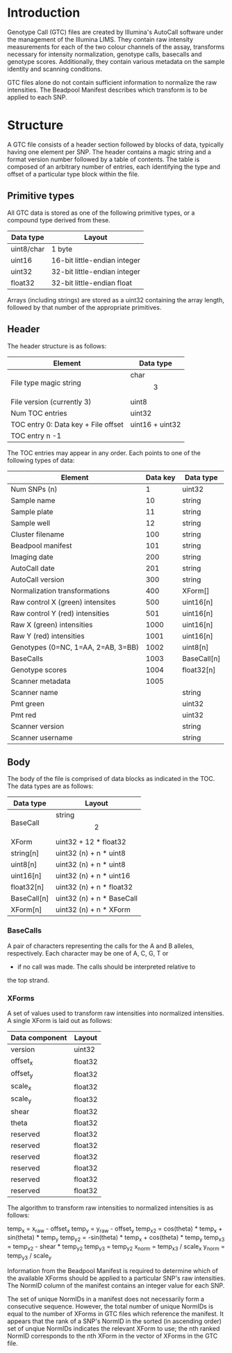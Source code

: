 #+AUTHOR:    Keith James
#+EMAIL:     kdj@sanger.ac.uk
#+DESCRIPTION: A description of Illumina's binary Genotype Call file format.
#+OPTIONS:   H:6 num:t toc:t \n:nil @:t ::t |:t ^:t -:t f:t *:t <:t
#+OPTIONS:   TeX:t LaTeX:t skip:nil d:nil todo:t pri:nil tags:nil
#+LATEX_HEADER: \renewcommand{\familydefault}{\sfdefault}
#+LaTeX_CLASS_OPTIONS: [a4]

* Introduction

  Genotype Call (GTC) files are created by Illumina's AutoCall
  software under the management of the Illumina LIMS. They contain raw
  intensity measurements for each of the two colour channels of the
  assay, transforms necessary for intensity normalization, genotype
  calls, basecalls and genotype scores. Additionally, they contain
  various metadata on the sample identity and scanning conditions.

  GTC files alone do not contain sufficient information to normalize
  the raw intensities. The Beadpool Manifest describes which transform
  is to be applied to each SNP.


* Structure

A GTC file consists of a header section followed by blocks of data,
typically having one element per SNP. The header contains a magic
string and a format version number followed by a table of
contents. The table is composed of an arbitrary number of entries,
each identifying the type and offset of a particular type block within
the file.


** Primitive types

   All GTC data is stored as one of the following primitive types, or
   a compound type derived from these.

   |------------+------------------------------|
   | Data type  | Layout                       |
   |------------+------------------------------|
   | uint8/char | 1 byte                       |
   | uint16     | 16-bit little-endian integer |
   | uint32     | 32-bit little-endian integer |
   | float32    | 32-bit little-endian float   |
   |------------+------------------------------|

   Arrays (including strings) are stored as a uint32 containing the
   array length, followed by that number of the appropriate
   primitives.


** Header

   The header structure is as follows:
   
   |-------------------------------------+-----------------|
   | Element                             | Data type       |
   |-------------------------------------+-----------------|
   | File type magic string              | char\[3\]       |
   | File version  (currently 3)         | uint8           |
   | Num TOC entries                     | uint32          |
   | TOC entry 0: Data key + File offset | uint16 + uint32 |
   | TOC entry n -1                      |                 |
   |-------------------------------------+-----------------|

   The TOC entries may appear in any order. Each points to one of the
   following types of data:

   |------------------------------------+----------+-------------|
   | Element                            | Data key | Data type   |
   |------------------------------------+----------+-------------|
   | Num SNPs (n)                       |        1 | uint32      |
   | Sample name                        |       10 | string      |
   | Sample plate                       |       11 | string      |
   | Sample well                        |       12 | string      |
   | Cluster filename                   |      100 | string      |
   | Beadpool manifest                  |      101 | string      |
   | Imaging date                       |      200 | string      |
   | AutoCall date                      |      201 | string      |
   | AutoCall version                   |      300 | string      |
   | Normalization transformations      |      400 | XForm[]     |
   | Raw control X (green) intensites   |      500 | uint16[n]   |
   | Raw control Y (red) intensities    |      501 | uint16[n]   |
   | Raw X (green) intensities          |     1000 | uint16[n]   |
   | Raw Y (red) intensities            |     1001 | uint16[n]   |
   | Genotypes (0=NC, 1=AA, 2=AB, 3=BB) |     1002 | uint8[n]    |
   | BaseCalls                          |     1003 | BaseCall[n] |
   | Genotype scores                    |     1004 | float32[n]  |
   | Scanner metadata                   |     1005 |             |
   | Scanner name                       |          | string      |
   | Pmt green                          |          | uint32      |
   | Pmt red                            |          | uint32      |
   | Scanner version                    |          | string      |
   | Scanner username                   |          | string      |
   |------------------------------------+----------+-------------|


** Body

   The body of the file is comprised of data blocks as indicated in
   the TOC. The data types are as follows:

   |-------------+------------------------------|
   | Data type   | Layout                       |
   |-------------+------------------------------|
   | BaseCall    | string\[2\]                  |
   | XForm       | uint32 + 12 * float32        |
   | string[n]   | uint32 (n) + n * uint8       |
   | uint8[n]    | uint32 (n) + n * uint8       |
   | uint16[n]   | uint32 (n) + n * uint16      |
   | float32[n]  | uint32 (n) + n * float32     |
   | BaseCall[n] | uint32 (n) + n * BaseCall    |
   | XForm[n]    | uint32 (n) + n * XForm       |
   |-------------+------------------------------|


*** BaseCalls

    A pair of characters representing the calls for the A and B
    alleles, respectively. Each character may be one of A, C, G, T or
    - if no call was made. The calls should be interpreted relative to
    the top strand.


*** XForms

    A set of values used to transform raw intensities into normalized
    intensities. A single XForm is laid out as follows:

    |----------------+---------|
    | Data component | Layout  |
    |----------------+---------|
    | version        | uint32  |
    | offset_x       | float32 |
    | offset_y       | float32 |
    | scale_x        | float32 |
    | scale_y        | float32 |
    | shear          | float32 |
    | theta          | float32 |
    | reserved       | float32 |
    | reserved       | float32 |
    | reserved       | float32 |
    | reserved       | float32 |
    | reserved       | float32 |
    | reserved       | float32 |
    |----------------+---------|

    The algorithm to transform raw intensities to normalized
    intensities is as follows:

    temp_x = x_raw - offset_x
    temp_y = y_raw - offset_y
    temp_x2 =  cos(theta) * temp_x + sin(theta) * temp_y
    temp_y2 = -sin(theta) * temp_x + cos(theta) * temp_y
    temp_x3 = temp_x2 - shear * temp_y2
    temp_y3 = temp_y2
    x_norm = temp_x3 / scale_x
    y_norm = temp_y3 / scale_y

    Information from the Beadpool Manifest is required to determine
    which of the available XForms should be applied to a particular
    SNP's raw intensities. The NormID column of the manifest contains
    an integer value for each SNP.

    The set of unique NormIDs in a manifest does not necessarily form
    a consecutive sequence. However, the total number of unique
    NormIDs is equal to the number of XForms in GTC files which
    reference the manifest. It appears that the rank of a SNP's NormID
    in the sorted (in ascending order) set of unqiue NormIDs indicates
    the relevant XForm to use; the nth ranked NormID corresponds to
    the nth XForm in the vector of XForms in the GTC file.

